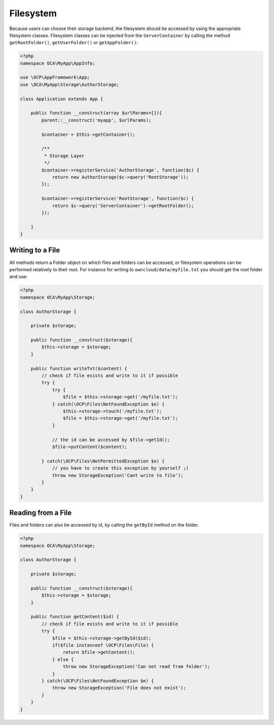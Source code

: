==========
Filesystem
==========

.. sectionauthor:: Bernhard Posselt <dev@bernhard-posselt.com>

Because users can choose their storage backend, the filesystem should be accessed by using the appropriate filesystem classes.
Filesystem classes can be injected from the ``ServerContainer`` by calling the method ``getRootFolder()``, ``getUserFolder()`` or ``getAppFolder()``:

.. code-block:: php

    <?php
    namespace OCA\MyApp\AppInfo;

    use \OCP\AppFramework\App;
    use \OCA\MyApp\Storage\AuthorStorage;

    class Application extends App {

        public function __construct(array $urlParams=[]){
            parent::__construct('myapp', $urlParams);

            $container = $this->getContainer();

            /**
             * Storage Layer
             */
            $container->registerService('AuthorStorage', function($c) {
                return new AuthorStorage($c->query('RootStorage'));
            });

            $container->registerService('RootStorage', function($c) {
                return $c->query('ServerContainer')->getRootFolder();
            });

        }
    }

Writing to a File
=================

All methods return a Folder object on which files and folders can be accessed, or filesystem operations can be performed relatively to their root. 
For instance for writing to ``owncloud/data/myfile.txt`` you should get the root folder and use:

.. code-block:: php

    <?php
    namespace OCA\MyApp\Storage;

    class AuthorStorage {

        private $storage;

        public function __construct($storage){
            $this->storage = $storage;
        }

        public function writeTxt($content) {
            // check if file exists and write to it if possible
            try {
                try {
                    $file = $this->storage->get('/myfile.txt');
                } catch(\OCP\Files\NotFoundException $e) {
                    $this->storage->touch('/myfile.txt');
                    $file = $this->storage->get('/myfile.txt');
                }

                // the id can be accessed by $file->getId(); 
                $file->putContent($content);
        
            } catch(\OCP\Files\NotPermittedException $e) {
                // you have to create this exception by yourself ;)
                throw new StorageException('Cant write to file');
            }
        }
    }

Reading from a File
===================

Files and folders can also be accessed by id, by calling the ``getById`` method on the folder.

.. code-block:: php

    <?php
    namespace OCA\MyApp\Storage;

    class AuthorStorage {

        private $storage;

        public function __construct($storage){
            $this->storage = $storage;
        }

        public function getContent($id) {
            // check if file exists and write to it if possible
            try {
                $file = $this->storage->getById($id);
                if($file instanceof \OCP\Files\File) {
                    return $file->getContent();
                } else {
                    throw new StorageException('Can not read from folder');
                }
            } catch(\OCP\Files\NotFoundException $e) {
                throw new StorageException('File does not exist');
            }
        }
    }

